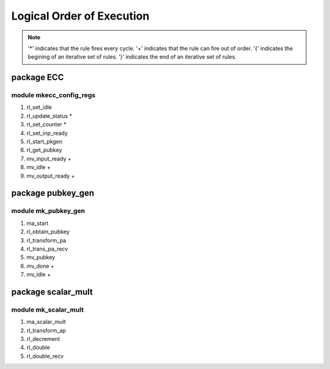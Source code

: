 ##########################
Logical Order of Execution
##########################

.. note::

    '*' indicates that the rule fires every cycle.
    '+' indicates that the rule can fire out of order.
    '{' indicates the begining of an iterative set of rules.
    '}' indicates the end of an iterative set of rules.

===========
package ECC
===========

------------------------
module mkecc_config_regs
------------------------

1. rl_set_idle
2. rl_update_status *
3. rl_set_counter *
4. rl_set_inp_ready
5. rl_start_pkgen
6. rl_get_pubkey
7. mv_input_ready +
8. mv_idle +
9. mv_output_ready +

==================
package pubkey_gen
==================

--------------------
module mk_pubkey_gen
--------------------

1. ma_start
2. rl_obtain_pubkey
3. rl_transform_pa
4. rl_trans_pa_recv
5. mv_pubkey
6. mv_done +
7. mv_idle +

===================
package scalar_mult
===================

---------------------
module mk_scalar_mult
---------------------

1. ma_scalar_mult
2. rl_transform_ap
3. rl_decrement
4. rl_double
5. rl_double_recv